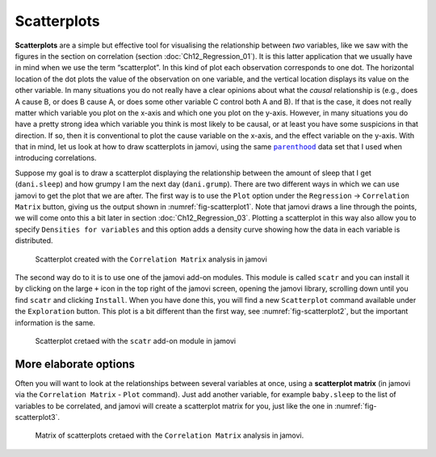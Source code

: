 .. sectionauthor:: `Danielle J. Navarro <https://djnavarro.net/>`_ and `David R. Foxcroft <https://www.davidfoxcroft.com/>`_

Scatterplots
------------

**Scatterplots** are a simple but effective tool for visualising the
relationship between *two* variables, like we saw with the figures in the
section on correlation (section :doc:`Ch12_Regression_01`). It is this latter
application that we usually have in mind when we use the term “scatterplot”.
In this kind of plot each observation corresponds to one dot. The horizontal
location of the dot plots the value of the observation on one variable, and
the vertical location displays its value on the other variable. In many
situations you do not really have a clear opinions about what the *causal*
relationship is (e.g., does A cause B, or does B cause A, or does some other
variable C control both A and B). If that is the case, it does not really
matter which variable you plot on the x-axis and which one you plot on the
y-axis. However, in many situations you do have a pretty strong idea which
variable you think is most likely to be causal, or at least you have some
suspicions in that direction. If so, then it is conventional to plot the cause
variable on the x-axis, and the effect variable on the y-axis. With that in
mind, let us look at how to draw scatterplots in jamovi, using the same
|parenthood|_ data set that I used when introducing correlations.

Suppose my goal is to draw a scatterplot displaying the relationship between
the amount of sleep that I get (``dani.sleep``) and how grumpy I am the next day
(``dani.grump``). There are two different ways in which we can use jamovi to get
the plot that we are after. The first way is to use the ``Plot`` option under
the ``Regression`` → ``Correlation Matrix`` button, giving us the output shown
in :numref:`fig-scatterplot1`. Note that jamovi draws a line through the
points, we will come onto this a bit later in section :doc:`Ch12_Regression_03`.
Plotting a scatterplot in this way also allow you to specify ``Densities for
variables`` and this option adds a density curve showing how the data in each
variable is distributed.

.. ----------------------------------------------------------------------------

.. figure:: ../_images/lsj_scatterplot1.*
   :alt: Scatterplot created with the ``Correlation Matrix`` analysis in jamovi
   :name: fig-scatterplot1

   Scatterplot created with the ``Correlation Matrix`` analysis in jamovi
   
.. ----------------------------------------------------------------------------

The second way do to it is to use one of the jamovi add-on modules. This
module is called ``scatr`` and you can install it by clicking on the large
``+`` icon in the top right of the jamovi screen, opening the jamovi
library, scrolling down until you find ``scatr`` and clicking ``Install``.
When you have done this, you will find a new ``Scatterplot`` command
available under the ``Exploration`` button. This plot is a bit different
than the first way, see :numref:`fig-scatterplot2`, but the important
information is the same.

.. ----------------------------------------------------------------------------

.. figure:: ../_images/lsj_scatterplot2.*
   :alt: Scatterplot cretaed with the ``scatr`` add-on module in jamovi
   :name: fig-scatterplot2

   Scatterplot cretaed with the ``scatr`` add-on module in jamovi
   
.. ----------------------------------------------------------------------------

More elaborate options
~~~~~~~~~~~~~~~~~~~~~~

Often you will want to look at the relationships between several
variables at once, using a **scatterplot matrix** (in jamovi via the
``Correlation Matrix`` - ``Plot`` command). Just add another variable, for
example ``baby.sleep`` to the list of variables to be correlated, and
jamovi will create a scatterplot matrix for you, just like the one in
:numref:`fig-scatterplot3`.

.. ----------------------------------------------------------------------------

.. figure:: ../_images/lsj_scatterplot3.*
   :alt: Matrix of scatterplots cretaed with the ``Correlation Matrix`` analysis
   :name: fig-scatterplot3

   Matrix of scatterplots cretaed with the ``Correlation Matrix`` analysis
   in jamovi.
      
.. ----------------------------------------------------------------------------

.. |parenthood|                        replace:: ``parenthood``
.. _parenthood:                        ../../_statics/data/parenthood.omv
